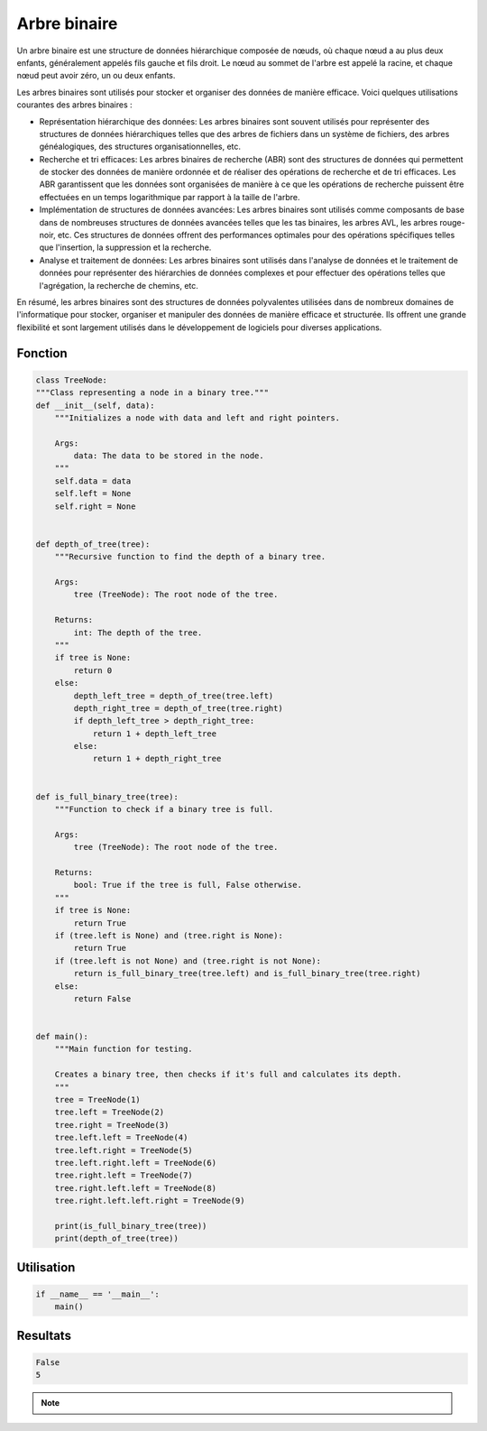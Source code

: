 .. _binary_tree :

=============
Arbre binaire
=============

Un arbre binaire est une structure de données hiérarchique composée de nœuds, où chaque nœud a au plus deux 
enfants, généralement appelés fils gauche et fils droit. Le nœud au sommet de l'arbre est appelé la racine, 
et chaque nœud peut avoir zéro, un ou deux enfants.

Les arbres binaires sont utilisés pour stocker et organiser des données de manière efficace. Voici quelques 
utilisations courantes des arbres binaires :

- Représentation hiérarchique des données: Les arbres binaires sont souvent utilisés pour représenter des structures de données hiérarchiques telles que des arbres de fichiers dans un système de fichiers, des arbres généalogiques, des structures organisationnelles, etc.
- Recherche et tri efficaces: Les arbres binaires de recherche (ABR) sont des structures de données qui permettent de stocker des données de manière ordonnée et de réaliser des opérations de recherche et de tri efficaces. Les ABR garantissent que les données sont organisées de manière à ce que les opérations de recherche puissent être effectuées en un temps logarithmique par rapport à la taille de l'arbre.
- Implémentation de structures de données avancées: Les arbres binaires sont utilisés comme composants de base dans de nombreuses structures de données avancées telles que les tas binaires, les arbres AVL, les arbres rouge-noir, etc. Ces structures de données offrent des performances optimales pour des opérations spécifiques telles que l'insertion, la suppression et la recherche.
- Analyse et traitement de données: Les arbres binaires sont utilisés dans l'analyse de données et le traitement de données pour représenter des hiérarchies de données complexes et pour effectuer des opérations telles que l'agrégation, la recherche de chemins, etc. 

En résumé, les arbres binaires sont des structures de données polyvalentes utilisées dans de nombreux domaines de l'informatique pour stocker, organiser et manipuler des données de manière efficace et structurée. Ils offrent une grande flexibilité et sont largement utilisés dans le développement de logiciels pour diverses applications.

Fonction
--------

.. code-block:: Python

    class TreeNode:
    """Class representing a node in a binary tree."""
    def __init__(self, data):
        """Initializes a node with data and left and right pointers.

        Args:
            data: The data to be stored in the node.
        """
        self.data = data
        self.left = None
        self.right = None


    def depth_of_tree(tree):
        """Recursive function to find the depth of a binary tree.

        Args:
            tree (TreeNode): The root node of the tree.

        Returns:
            int: The depth of the tree.
        """
        if tree is None:
            return 0
        else:
            depth_left_tree = depth_of_tree(tree.left)
            depth_right_tree = depth_of_tree(tree.right)
            if depth_left_tree > depth_right_tree:
                return 1 + depth_left_tree
            else:
                return 1 + depth_right_tree


    def is_full_binary_tree(tree):
        """Function to check if a binary tree is full.

        Args:
            tree (TreeNode): The root node of the tree.

        Returns:
            bool: True if the tree is full, False otherwise.
        """
        if tree is None:
            return True
        if (tree.left is None) and (tree.right is None):
            return True
        if (tree.left is not None) and (tree.right is not None):
            return is_full_binary_tree(tree.left) and is_full_binary_tree(tree.right)
        else:
            return False


    def main():
        """Main function for testing.

        Creates a binary tree, then checks if it's full and calculates its depth.
        """
        tree = TreeNode(1)
        tree.left = TreeNode(2)
        tree.right = TreeNode(3)
        tree.left.left = TreeNode(4)
        tree.left.right = TreeNode(5)
        tree.left.right.left = TreeNode(6)
        tree.right.left = TreeNode(7)
        tree.right.left.left = TreeNode(8)
        tree.right.left.left.right = TreeNode(9)

        print(is_full_binary_tree(tree))
        print(depth_of_tree(tree))

Utilisation
-----------

.. code-block:: Python

    if __name__ == '__main__':
        main()

Resultats
---------

.. code-block:: Python

    False
    5

.. note::

    .. raw:: html

        Auteur: <a href="https://laurentjouron.github.io/" target=_blank>Laurent Jouron</a>
